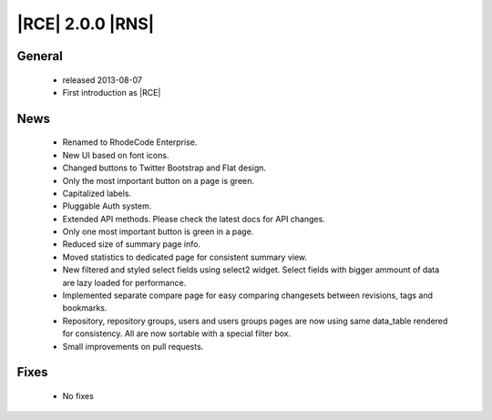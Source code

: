 |RCE| 2.0.0 |RNS|
-----------------

General
^^^^^^^
 * released 2013-08-07
 * First introduction as |RCE|

News
^^^^
 * Renamed to RhodeCode Enterprise.
 * New UI based on font icons.
 * Changed buttons to Twitter Bootstrap and Flat design.
 * Only the most important button on a page is green.
 * Capitalized labels.
 * Pluggable Auth system.
 * Extended API methods. Please check the latest docs for API changes.
 * Only one most important button is green in a page.
 * Reduced size of summary page info.
 * Moved statistics to dedicated page for consistent summary view.
 * New filtered and styled select fields using select2 widget. Select fields with bigger ammount of data are lazy loaded for performance.
 * Implemented separate compare page for easy comparing changesets between revisions, tags and bookmarks.
 * Repository, repository groups, users and users groups pages are now using same data_table rendered for consistency. All are now sortable with a special filter box.
 * Small improvements on pull requests.

Fixes
^^^^^
 * No fixes